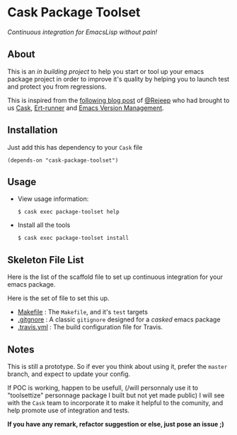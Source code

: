 * Cask Package Toolset

[[https://travis-ci.org/AdrieanKhisbe/cask-package-toolset.el][file:https://travis-ci.org/AdrieanKhisbe/cask-package-toolset.el.svg]]

/Continuous integration for EmacsLisp without pain!/

** About

This is an /in building project/ to help you start or tool up your emacs package project
in order to improve it's quality by helping you to launch test and protect you from regressions.

This is inspired from the [[http://rejeep.github.io/emacs/cask/ert/ert-runner/ert-async/ecukes/testing/travis/2014/01/09/various-testing-tools-in-emacs.html][following blog post]] of [[https://github.com/rejeep/][@Rejeep]] who had brought to us [[https://github.com/cask/cask][Cask]],
[[https://github.com/rejeep/ert-runner.el][Ert-runner]] and [[https://github.com/rejeep/evm][Emacs Version Management]].

** Installation

Just add this has dependency to your =Cask= file

: (depends-on "cask-package-toolset")

** Usage
+ View usage information:
  : $ cask exec package-toolset help
+ Install all the tools
  : $ cask exec package-toolset install

# TODO: add command to ensure test/ecukes.

** Skeleton File List

Here is the list of the scaffold file to set up continuous integration for your emacs package.

Here is the set of file to set this up.
+ [[file:templates/Makefile][Makefile]] : The =Makefile=, and it's =test= targets
+ [[file:templates/.gitignore][.gitgnore]] : A classic =gitignore= designed for a /casked/ emacs package
+ [[file:templates/.travis.yml][.travis.yml]] : The build configuration file for Travis.

** Notes

This is still a prototype. So if ever you think about using it, prefer the =master= branch, and expect to update your config.

If POC is working, happen to be usefull, (/will personnaly use it to "toolsettize" personnage package I built but not yet made public)
I will see with the =Cask= team to incorporate it to make it helpful to the comunity, and help promote use of integration and tests.

*If you have any remark, refactor suggestion or else, just pose an issue ;)*
